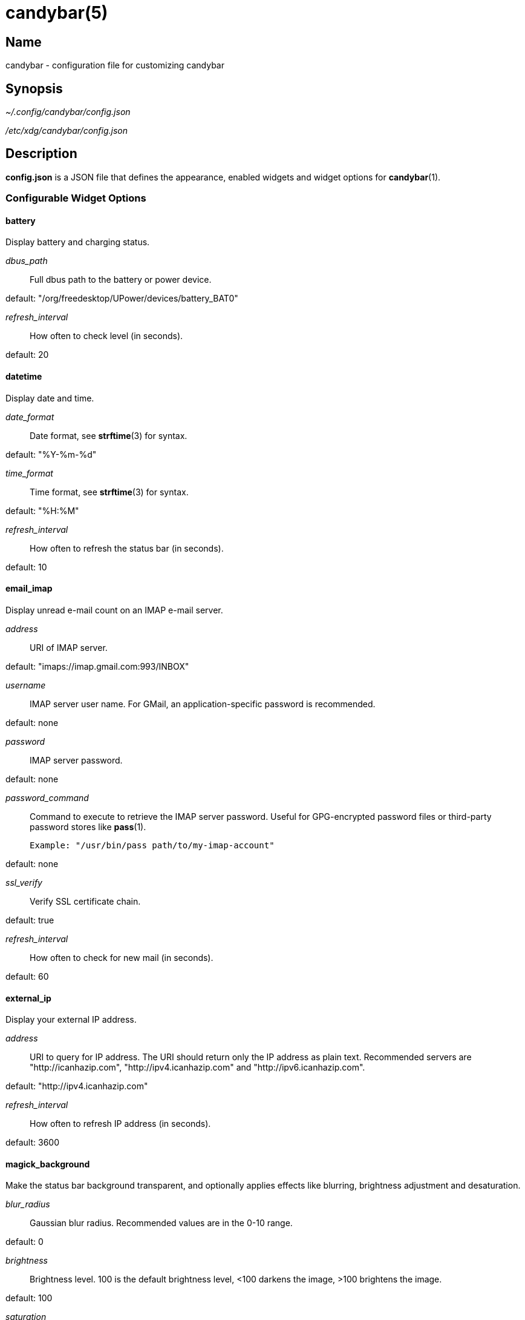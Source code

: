 :man source:   candybar
:man version:  {revnumber}
:man manual:   Candybar Manual

candybar(5)
===========

Name
----

candybar - configuration file for customizing candybar

Synopsis
--------

_~/.config/candybar/config.json_

_/etc/xdg/candybar/config.json_

Description
-----------

*config.json* is a JSON file that defines the appearance, enabled widgets and widget
options for *candybar*(1).

Configurable Widget Options
~~~~~~~~~~~~~~~~~~~~~~~~~~~

battery
^^^^^^^

Display battery and charging status.

'dbus_path'::
    Full dbus path to the battery or power device.

default: "/org/freedesktop/UPower/devices/battery_BAT0"

'refresh_interval'::
    How often to check level (in seconds).

default: 20

datetime
^^^^^^^^

Display date and time.

'date_format'::
    Date format, see *strftime*(3) for syntax.

default: "%Y-%m-%d"

'time_format'::
    Time format, see *strftime*(3) for syntax.

default: "%H:%M"

'refresh_interval'::
    How often to refresh the status bar (in seconds).

default: 10

email_imap
^^^^^^^^^^

Display unread e-mail count on an IMAP e-mail server.

'address'::
    URI of IMAP server.

default: "imaps://imap.gmail.com:993/INBOX"

'username'::
    IMAP server user name. For GMail, an application-specific password is
    recommended.

default: none

'password'::
    IMAP server password.

default: none

'password_command'::
    Command to execute to retrieve the IMAP server password. Useful for GPG-encrypted
    password files or third-party password stores like *pass*(1).

    Example: "/usr/bin/pass path/to/my-imap-account"

default: none

'ssl_verify'::
    Verify SSL certificate chain.

default: true

'refresh_interval'::
    How often to check for new mail (in seconds).

default: 60

external_ip
^^^^^^^^^^^

Display your external IP address.

'address'::
    URI to query for IP address. The URI should return only the IP address as plain
    text. Recommended servers are "http://icanhazip.com", "http://ipv4.icanhazip.com"
    and "http://ipv6.icanhazip.com".

default: "http://ipv4.icanhazip.com"

'refresh_interval'::
    How often to refresh IP address (in seconds).

default: 3600

magick_background
^^^^^^^^^^^^^^^^^

Make the status bar background transparent, and optionally applies effects like
blurring, brightness adjustment and desaturation.

'blur_radius'::
    Gaussian blur radius. Recommended values are in the 0-10 range.

default: 0

'brightness'::
    Brightness level. 100 is the default brightness level, <100 darkens the image,
    >100 brightens the image.

default: 100

'saturation'::
    Saturation level. 100 is the default saturation level, <100 decreases the
    saturation level, >100 increases the saturation level.

default: 100

now_playing_mpd
^^^^^^^^^^^^^^^

Display the currently playing song on an MPD server.

'host'::
    MPD server host.

default: localhost

'port'::
    MPD server port.

default: 6600

'timeout'::
    MPD server connection timeout (in milliseconds).

default: 5000

now_playing_mpris
^^^^^^^^^^^^^^^^^

Display the currently playing song on an MPRIS-compatible media player. Some
compatible players include clementine-player, XMMS2, Spotify. Plugins are also
available for mopidy and VLC.

'player_name'::
    MPRIS player name (e.g. "Spotify").

volume
^^^^^^

Display the current ALSA volume level and mute status.

'card'::
    Sound card name. Run 'aplay -L' to receive a list of valid sound cards.

default: "default"

'selem'::
    Which simple mixer control to read and adjust. Run 'amixer scontrols' to receive
    a list of valid simple mixer controls.

default: "Master"

weather
^^^^^^^

Display the current weather and temperature. Your location is detected automatically
using a GeoIP lookup, but setting it manually is recommended if you're behind a
proxy, and to avoid an extra request when updating the weather. The widget uses
Yahoo! Weather for weather lookups.

'location'::
    ZIP code or location query (e.g. "Oslo, Norway").

default: none

'unit'::
    Farenheit ("f") or Celsius ("c").

default: "c"

'refresh_interval'::
    How often to check for updates (in seconds).

default: 1800

Files
-----

_~/.config/candybar/config.json_:: Per-user configuration file. See *candybar*(5) for
further details.

_/etc/xdg/candybar/config.json_:: System-wide configuration file. See *candybar*(5) for
further details.

Authors
-------

Kim Silkebækken <kim@silkebaekken.net>

See https://github.com/Lokaltog/candybar/graphs/contributors for a list of all
contributors.

See also
--------

*candybar*(1)
